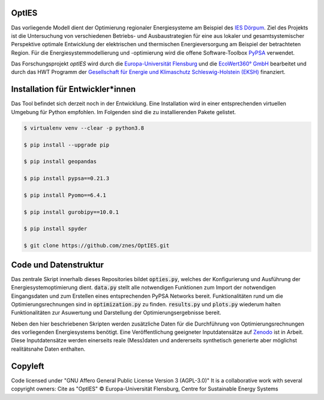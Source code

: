OptIES
======
Das vorliegende Modell dient der Optimierung regionaler Energiesysteme am Beispiel des `IES Dörpum <https://www.aktivregion-nf-nord.de/fileadmin/user_upload/KT_Klimawandel_Energie/Projekte/IES_D%C3%B6rpum/07.51_-_Beschreibung_-_Projekt_57_IES_D%C3%B6rpum.pdf>`_. Ziel des Projekts ist die Untersuchung von verschiedenen Betriebs- und Ausbaustrategien für eine aus lokaler und gesamtsystemischer Perspektive optimale Entwicklung der elektrischen und thermischen Energieversorgung am Beispiel der betrachteten Region.
Für die Energiesystemmodellierung und -optimierung wird die offene Software-Toolbox `PyPSA <https://github.com/PyPSA/PyPSA>`_ verwendet.

Das Forschungsprojekt *optIES* wird  durch die `Europa-Universität Flensburg <https://www.uni-flensburg.de/>`_ und die `EcoWert360° GmbH <www.ecowert360.com>`_ bearbeitet und durch das HWT Programm der `Gesellschaft für Energie und Klimaschutz Schleswig-Holstein (EKSH) <https://www.eksh.org/>`_ finanziert.


Installation für Entwickler*innen
=================================
Das Tool befindet sich derzeit noch in der Entwicklung. Eine Installation wird in einer entsprechenden virtuellen Umgebung für Python empfohlen. Im Folgenden sind die zu installierenden Pakete gelistet.

.. code-block::

  $ virtualenv venv --clear -p python3.8
  
  $ pip install --upgrade pip
  
  $ pip install geopandas
  
  $ pip install pypsa==0.21.3
  
  $ pip install Pyomo==6.4.1
  
  $ pip install gurobipy==10.0.1
  
  $ pip install spyder

  $ git clone https://github.com/znes/OptIES.git


Code und Datenstruktur
======================

Das zentrale Skript innerhalb dieses Repositories bildet :code:`opties.py`, welches der Konfigurierung und Ausführung der Energiesystemoptimierung dient. :code:`data.py` stellt alle notwendigen Funktionen zum Import der notwendigen Eingangsdaten und zum Erstellen eines entsprechenden PyPSA Networks bereit. Funktionalitäten rund um die Optimierungsrechnungen sind in :code:`optimization.py` zu finden. :code:`results.py` und :code:`plots.py` wiederum halten Funktionalitäten zur Asuwertung und Darstellung der Optimierungsergebnisse bereit. 

Neben den hier beschriebenen Skripten werden zusätzliche Daten für die Durchführung von Optimierungsrechnungen des vorliegenden Energiesystems benötigt. Eine Veröffentlichung geeigneter Inputdatensätze auf `Zenodo <https://zenodo.org/>`_ ist in Arbeit. Diese Inputdatensätze werden einerseits reale (Mess)daten und andererseits synthetisch generierte aber möglichst realitätsnahe Daten enthalten. 

Copyleft
========

Code licensed under "GNU Affero General Public License Version 3 (AGPL-3.0)"
It is a collaborative work with several copyright owners:
Cite as "OptIES" © Europa-Universität Flensburg, Centre for
Sustainable Energy Systems
